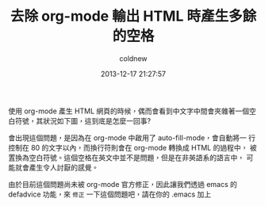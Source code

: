 #+TITLE: 去除 org-mode 輸出 HTML 時產生多餘的空格
#+AUTHOR: coldnew
#+EMAIL:  coldnew.tw@gmail.com
#+DATE:   2013-12-17 21:27:57
#+LANGUAGE: zh_TW
#+URL:    03349
#+OPTIONS: num:nil ^:nil
#+TAGS: org-mode emacs elisp


使用 org-mode 產生 HTML 網頁的時候，偶而會看到中文字中間會夾雜著一個空
白符號，其狀況如下圖，這到底是怎麼一回事?

[[file:files/2013/org-multibyte-problem.png]]

會出現這個問題，是因為在 org-mode 中啟用了 auto-fill-mode，會自動將一
行控制在 80 的文字以內，而換行符則會在 org-mode 轉換成 HTML 的過程中，
被置換為空白符號。這個空格在英文中並不是問題，但是在非英語系的語言中，
可能就會產生令人討厭的感覺。

由於目前這個問題尚未被 org-mode 官方修正，因此讓我們透過 emacs 的
defadvice 功能，來 =修正= 一下這個問題吧，請在你的 .emacs 加上

#+BEGIN_SRC emacs-lisp

#+END_SRC
